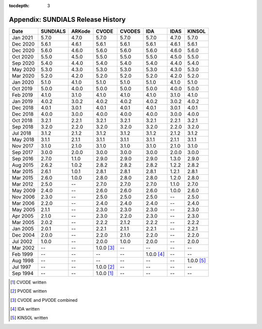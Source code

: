 ..
   Programmer(s): David J. Gardner @ LLNL
   ----------------------------------------------------------------
   SUNDIALS Copyright Start
   Copyright (c) 2002-2021, Lawrence Livermore National Security
   and Southern Methodist University.
   All rights reserved.

   See the top-level LICENSE and NOTICE files for details.

   SPDX-License-Identifier: BSD-3-Clause
   SUNDIALS Copyright End
   ----------------------------------------------------------------

:tocdepth: 3

.. _History:

===================================
Appendix: SUNDIALS Release History
===================================

========  ===========  ===========  ===========  ===========  ===========  ===========  ===========
Date      SUNDIALS     ARKode       CVODE        CVODES       IDA          IDAS         KINSOL
========  ===========  ===========  ===========  ===========  ===========  ===========  ===========
Jan 2021  5.7.0        4.7.0        5.7.0        5.7.0        5.7.0        4.7.0        5.7.0
Dec 2020  5.6.1        4.6.1        5.6.1        5.6.1        5.6.1        4.6.1        5.6.1
Dec 2020  5.6.0        4.6.0        5.6.0        5.6.0        5.6.0        4.6.0        5.6.0
Oct 2020  5.5.0        4.5.0        5.5.0        5.5.0        5.5.0        4.5.0        5.5.0
Sep 2020  5.4.0        4.4.0        5.4.0        5.4.0        5.4.0        4.4.0        5.4.0
May 2020  5.3.0        4.3.0        5.3.0        5.3.0        5.3.0        4.3.0        5.3.0
Mar 2020  5.2.0        4.2.0        5.2.0        5.2.0        5.2.0        4.2.0        5.2.0
Jan 2020  5.1.0        4.1.0        5.1.0        5.1.0        5.1.0        4.1.0        5.1.0
Oct 2019  5.0.0        4.0.0        5.0.0        5.0.0        5.0.0        4.0.0        5.0.0
Feb 2019  4.1.0        3.1.0        4.1.0        4.1.0        4.1.0        3.1.0        4.1.0
Jan 2019  4.0.2        3.0.2        4.0.2        4.0.2        4.0.2        3.0.2        4.0.2
Dec 2018  4.0.1        3.0.1        4.0.1        4.0.1        4.0.1        3.0.1        4.0.1
Dec 2018  4.0.0        3.0.0        4.0.0        4.0.0        4.0.0        3.0.0        4.0.0
Oct 2018  3.2.1        2.2.1        3.2.1        3.2.1        3.2.1        2.2.1        3.2.1
Sep 2018  3.2.0        2.2.0        3.2.0        3.2.0        3.2.0        2.2.0        3.2.0
Jul 2018  3.1.2        2.1.2        3.1.2        3.1.2        3.1.2        2.1.2        3.1.2
May 2018  3.1.1        2.1.1        3.1.1        3.1.1        3.1.1        2.1.1        3.1.1
Nov 2017  3.1.0        2.1.0        3.1.0        3.1.0        3.1.0        2.1.0        3.1.0
Sep 2017  3.0.0        2.0.0        3.0.0        3.0.0        3.0.0        2.0.0        3.0.0
Sep 2016  2.7.0        1.1.0        2.9.0        2.9.0        2.9.0        1.3.0        2.9.0
Aug 2015  2.6.2        1.0.2        2.8.2        2.8.2        2.8.2        1.2.2        2.8.2
Mar 2015  2.6.1        1.0.1        2.8.1        2.8.1        2.8.1        1.2.1        2.8.1
Mar 2015  2.6.0        1.0.0        2.8.0        2.8.0        2.8.0        1.2.0        2.8.0
Mar 2012  2.5.0        --           2.7.0        2.7.0        2.7.0        1.1.0        2.7.0
May 2009  2.4.0        --           2.6.0        2.6.0        2.6.0        1.0.0        2.6.0
Nov 2006  2.3.0        --           2.5.0        2.5.0        2.5.0        --           2.5.0
Mar 2006  2.2.0        --           2.4.0        2.4.0        2.4.0        --           2.4.0
May 2005  2.1.1        --           2.3.0        2.3.0        2.3.0        --           2.3.0
Apr 2005  2.1.0        --           2.3.0        2.2.0        2.3.0        --           2.3.0
Mar 2005  2.0.2        --           2.2.2        2.1.2        2.2.2        --           2.2.2
Jan 2005  2.0.1        --           2.2.1        2.1.1        2.2.1        --           2.2.1
Dec 2004  2.0.0        --           2.2.0        2.1.0        2.2.0        --           2.2.0
Jul 2002  1.0.0        --           2.0.0        1.0.0        2.0.0        --           2.0.0
Mar 2002  --           --           1.0.0 [3]_   --           --           --           --
Feb 1999  --           --           --           --           1.0.0 [4]_   --           --
Aug 1998  --           --           --           --           --           --           1.0.0 [5]_
Jul 1997  --           --           1.0.0 [2]_   --           --           --           --
Sep 1994  --           --           1.0.0 [1]_   --           --           --           --
========  ===========  ===========  ===========  ===========  ===========  ===========  ===========

.. [1] CVODE written
.. [2] PVODE written
.. [3] CVODE and PVODE combined
.. [4] IDA written
.. [5] KINSOL written
